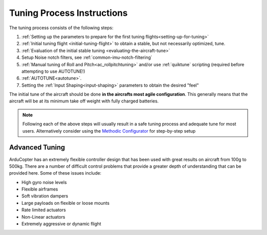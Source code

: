 .. _tuning-process-instructions:

===========================
Tuning Process Instructions
===========================

The tuning process consists of the following steps:

1. :ref:`Setting up the parameters to prepare for the first tuning flights<setting-up-for-tuning>`
2. :ref:`Initial tuning flight <initial-tuning-flight>` to obtain a stable, but not necessarily optimized, tune.
3. :ref:`Evaluation of the initial stable tuning <evaluating-the-aircraft-tune>`
4. Setup Noise notch filters, see :ref:`common-imu-notch-filtering`
5. :ref:`Manual tuning of Roll and Pitch<ac_rollpitchtuning>` and/or use :ref:`quiktune` scripting (required before attempting to use AUTOTUNE!)
6. :ref:`AUTOTUNE<autotune>`.
7. Setting the :ref:`Input Shaping<input-shaping>` parameters to obtain the desired "feel"


The initial tune of the aircraft should be done **in the aircrafts most agile configuration**. This generally means that the aircraft will be at its minimum take off weight with fully charged batteries.

.. note:: Following each of the above steps will usually result in a safe tuning process and adequate tune for most users. Alternatively consider using the `Methodic Configurator <https://ardupilot.github.io/MethodicConfigurator/>`__ for step-by-step setup

Advanced Tuning
---------------

ArduCopter has an extremely flexible controller design that has been used with great results on aircraft from 100g to 500kg. There are a number of difficult control problems that provide a greater depth of understanding that can be provided here. Some of these issues include:

- High gyro noise levels
- Flexible airframes
- Soft vibration dampers
- Large payloads on flexible or loose mounts
- Rate limited actuators
- Non-Linear actuators
- Extremely aggressive or dynamic flight
